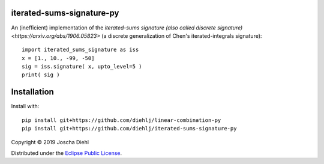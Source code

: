 iterated-sums-signature-py
--------------------------

An (inefficient) implementation of the `iterated-sums signature (also called discrete signature) <https://arxiv.org/abs/1906.05823>` (a discrete generalization of Chen's iterated-integrals signature)::

   import iterated_sums_signature as iss 
   x = [1., 10., -99, -50] 
   sig = iss.signature( x, upto_level=5 ) 
   print( sig ) 


Installation
------------

Install with::

   pip install git+https://github.com/diehlj/linear-combination-py
   pip install git+https://github.com/diehlj/iterated-sums-signature-py

Copyright © 2019 Joscha Diehl

Distributed under the `Eclipse Public License <https://opensource.org/licenses/eclipse-1.0.php>`_.
